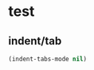 #+STARTUP: fold
* test
** indent/tab
#+begin_src emacs-lisp :tangle yes
  (indent-tabs-mode nil)
#+END_SRC
